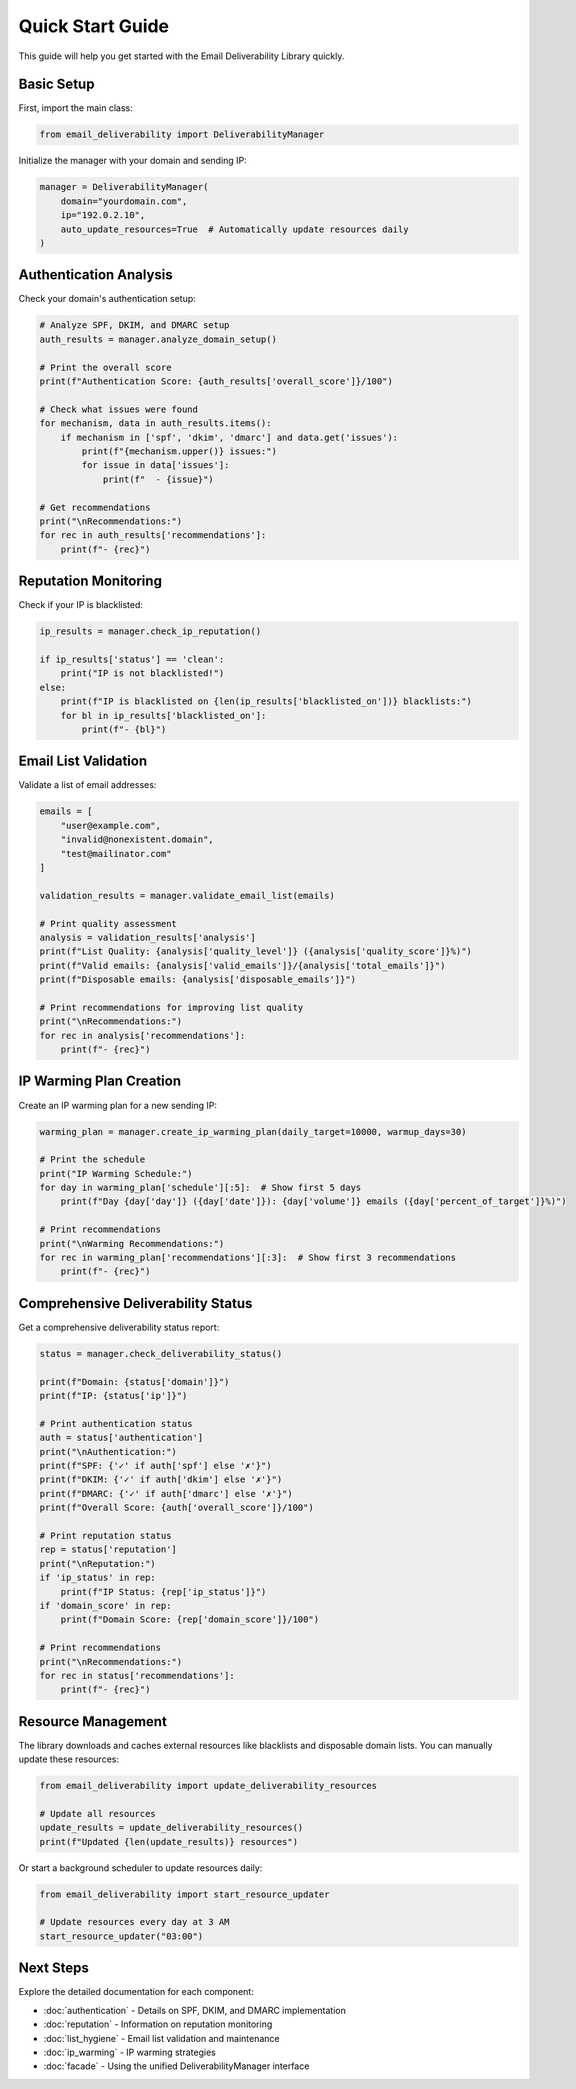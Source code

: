 Quick Start Guide
===============

This guide will help you get started with the Email Deliverability Library quickly.

Basic Setup
----------

First, import the main class:

.. code-block:: python

   from email_deliverability import DeliverabilityManager

Initialize the manager with your domain and sending IP:

.. code-block:: python

   manager = DeliverabilityManager(
       domain="yourdomain.com", 
       ip="192.0.2.10",
       auto_update_resources=True  # Automatically update resources daily
   )

Authentication Analysis
---------------------

Check your domain's authentication setup:

.. code-block:: python

   # Analyze SPF, DKIM, and DMARC setup
   auth_results = manager.analyze_domain_setup()
   
   # Print the overall score
   print(f"Authentication Score: {auth_results['overall_score']}/100")
   
   # Check what issues were found
   for mechanism, data in auth_results.items():
       if mechanism in ['spf', 'dkim', 'dmarc'] and data.get('issues'):
           print(f"{mechanism.upper()} issues:")
           for issue in data['issues']:
               print(f"  - {issue}")
   
   # Get recommendations
   print("\nRecommendations:")
   for rec in auth_results['recommendations']:
       print(f"- {rec}")

Reputation Monitoring
-------------------

Check if your IP is blacklisted:

.. code-block:: python

   ip_results = manager.check_ip_reputation()
   
   if ip_results['status'] == 'clean':
       print("IP is not blacklisted!")
   else:
       print(f"IP is blacklisted on {len(ip_results['blacklisted_on'])} blacklists:")
       for bl in ip_results['blacklisted_on']:
           print(f"- {bl}")

Email List Validation
-------------------

Validate a list of email addresses:

.. code-block:: python

   emails = [
       "user@example.com", 
       "invalid@nonexistent.domain", 
       "test@mailinator.com"
   ]
   
   validation_results = manager.validate_email_list(emails)
   
   # Print quality assessment
   analysis = validation_results['analysis']
   print(f"List Quality: {analysis['quality_level']} ({analysis['quality_score']}%)")
   print(f"Valid emails: {analysis['valid_emails']}/{analysis['total_emails']}")
   print(f"Disposable emails: {analysis['disposable_emails']}")
   
   # Print recommendations for improving list quality
   print("\nRecommendations:")
   for rec in analysis['recommendations']:
       print(f"- {rec}")

IP Warming Plan Creation
----------------------

Create an IP warming plan for a new sending IP:

.. code-block:: python

   warming_plan = manager.create_ip_warming_plan(daily_target=10000, warmup_days=30)
   
   # Print the schedule
   print("IP Warming Schedule:")
   for day in warming_plan['schedule'][:5]:  # Show first 5 days
       print(f"Day {day['day']} ({day['date']}): {day['volume']} emails ({day['percent_of_target']}%)")
   
   # Print recommendations
   print("\nWarming Recommendations:")
   for rec in warming_plan['recommendations'][:3]:  # Show first 3 recommendations
       print(f"- {rec}")

Comprehensive Deliverability Status
---------------------------------

Get a comprehensive deliverability status report:

.. code-block:: python

   status = manager.check_deliverability_status()
   
   print(f"Domain: {status['domain']}")
   print(f"IP: {status['ip']}")
   
   # Print authentication status
   auth = status['authentication']
   print("\nAuthentication:")
   print(f"SPF: {'✓' if auth['spf'] else '✗'}")
   print(f"DKIM: {'✓' if auth['dkim'] else '✗'}")
   print(f"DMARC: {'✓' if auth['dmarc'] else '✗'}")
   print(f"Overall Score: {auth['overall_score']}/100")
   
   # Print reputation status
   rep = status['reputation']
   print("\nReputation:")
   if 'ip_status' in rep:
       print(f"IP Status: {rep['ip_status']}")
   if 'domain_score' in rep:
       print(f"Domain Score: {rep['domain_score']}/100")
   
   # Print recommendations
   print("\nRecommendations:")
   for rec in status['recommendations']:
       print(f"- {rec}")

Resource Management
----------------

The library downloads and caches external resources like blacklists and disposable domain lists. You can manually update these resources:

.. code-block:: python

   from email_deliverability import update_deliverability_resources
   
   # Update all resources
   update_results = update_deliverability_resources()
   print(f"Updated {len(update_results)} resources")

Or start a background scheduler to update resources daily:

.. code-block:: python

   from email_deliverability import start_resource_updater
   
   # Update resources every day at 3 AM
   start_resource_updater("03:00")

Next Steps
---------

Explore the detailed documentation for each component:

- :doc:`authentication` - Details on SPF, DKIM, and DMARC implementation
- :doc:`reputation` - Information on reputation monitoring
- :doc:`list_hygiene` - Email list validation and maintenance
- :doc:`ip_warming` - IP warming strategies
- :doc:`facade` - Using the unified DeliverabilityManager interface